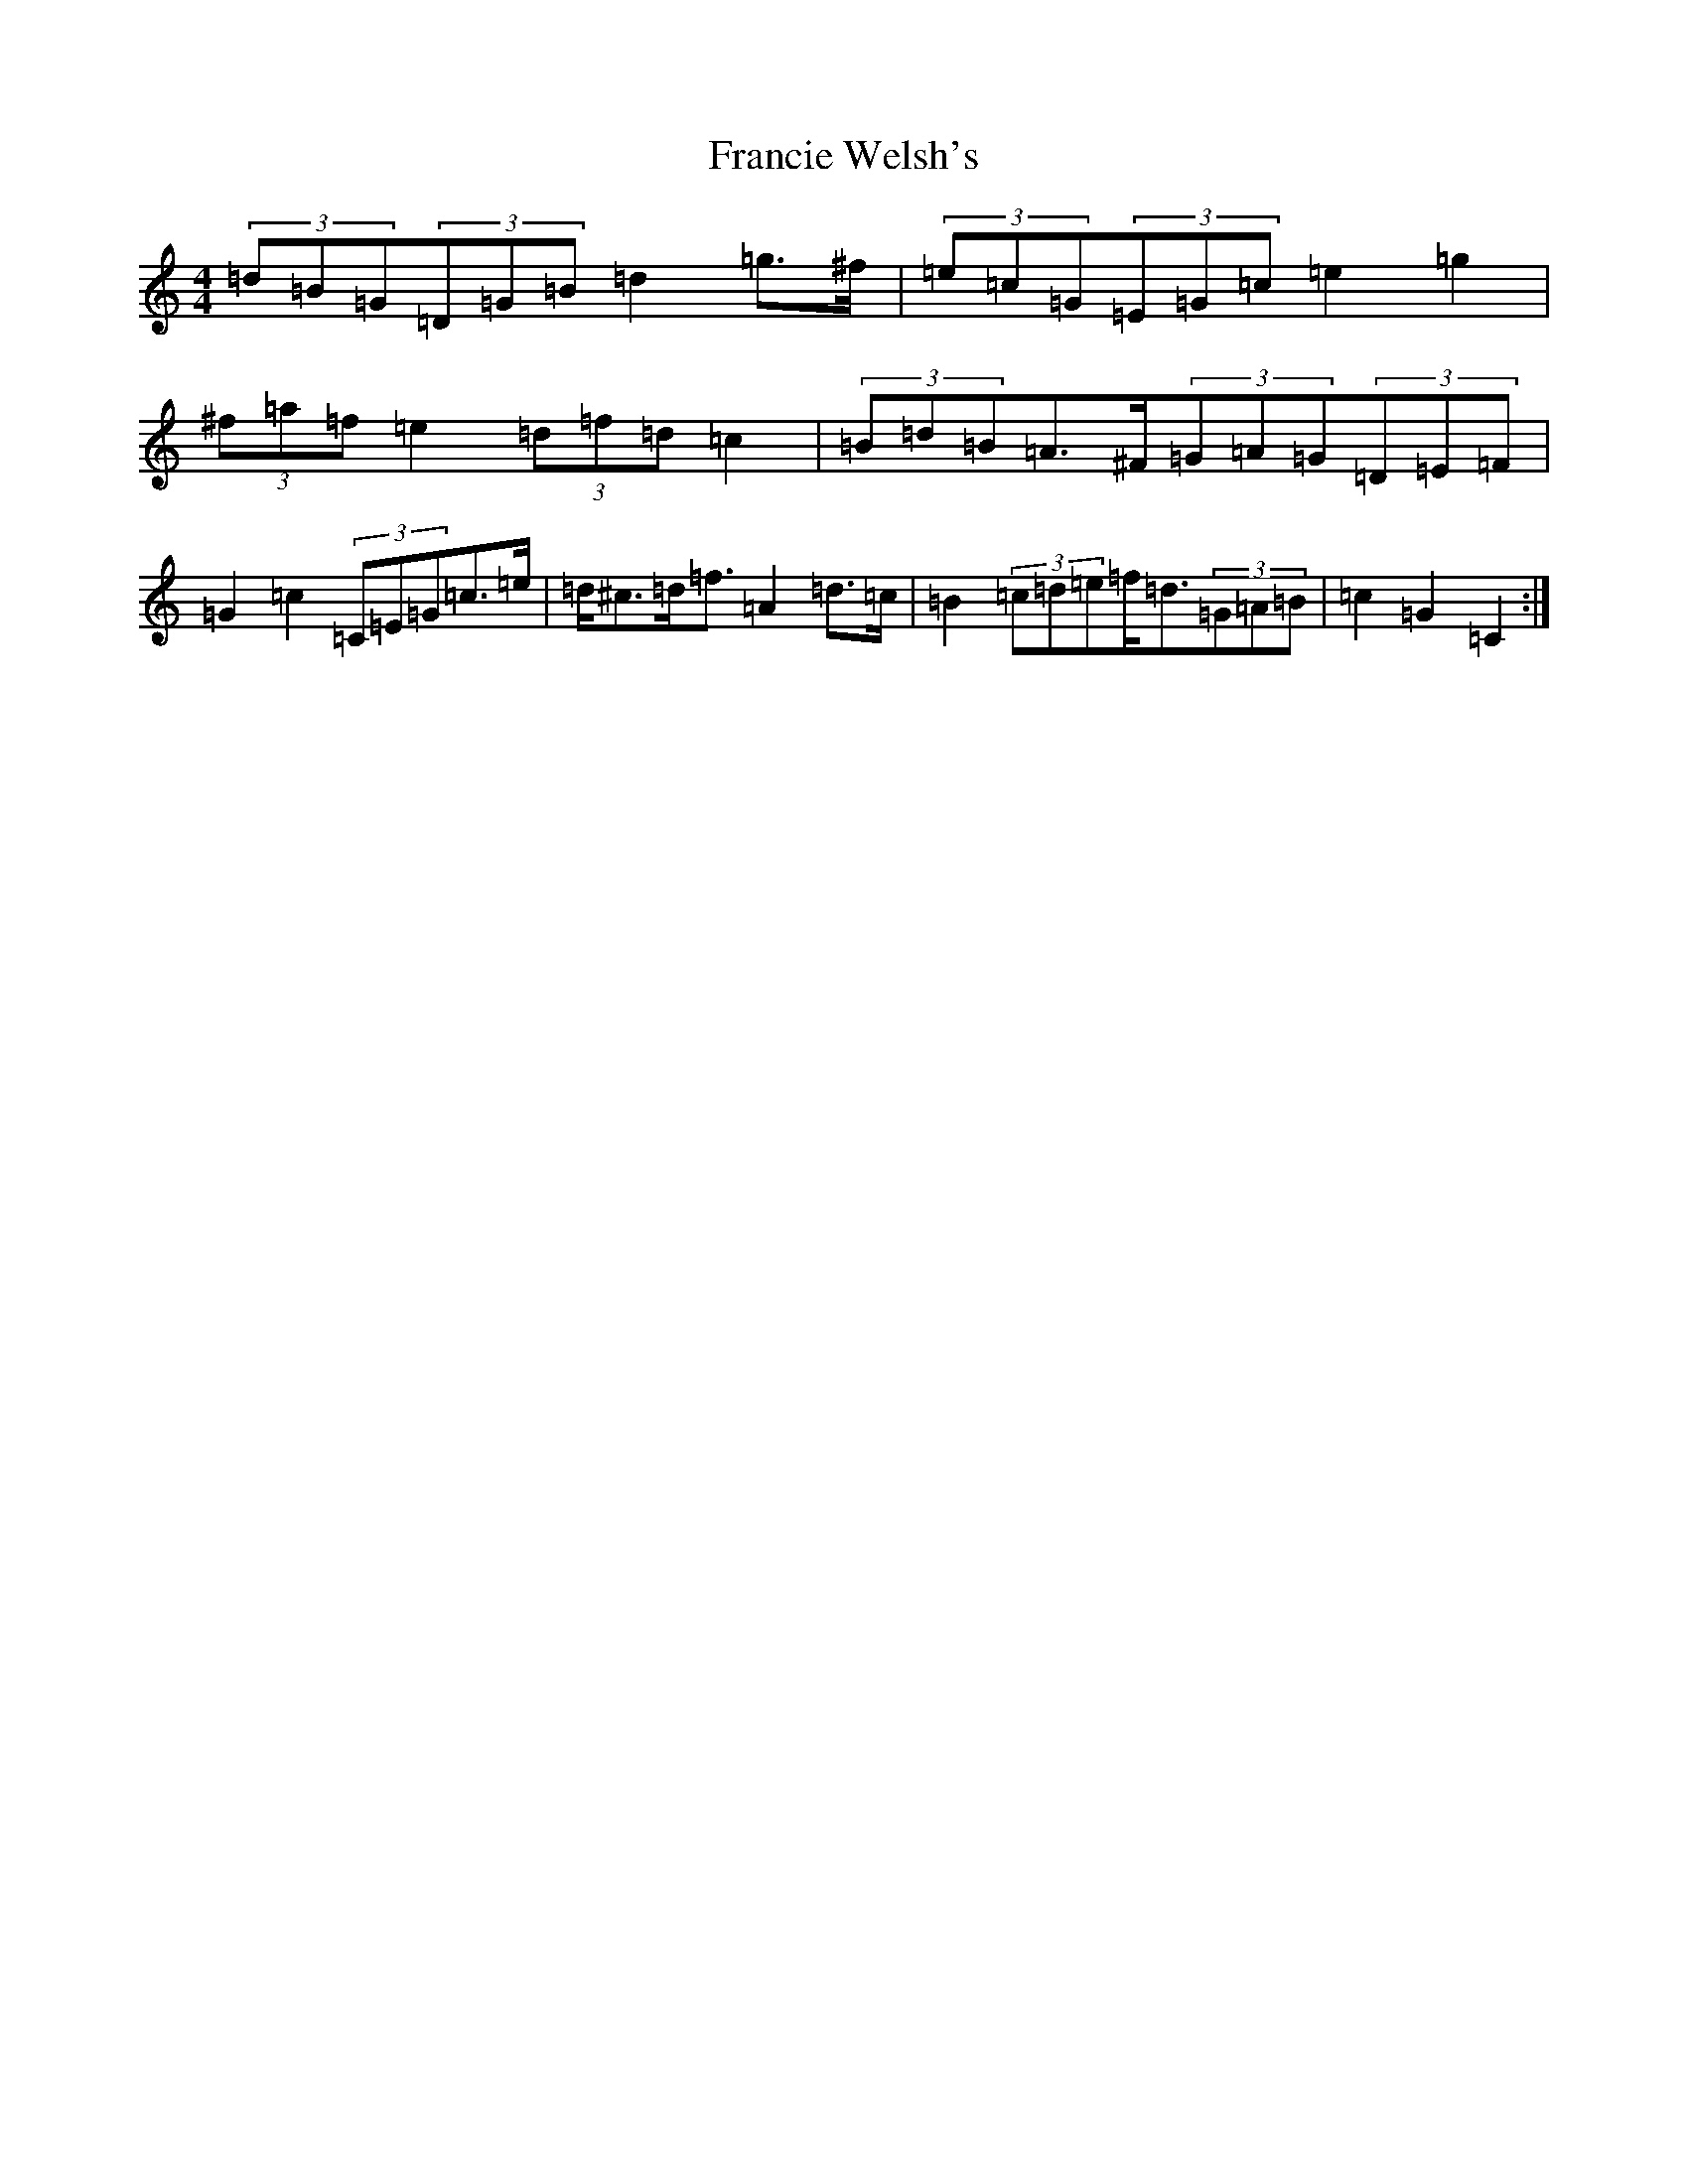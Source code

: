 X: 7271
T: Francie Welsh's
S: https://thesession.org/tunes/2306#setting15678
R: barndance
M:4/4
L:1/8
K: C Major
(3=d=B=G(3=D=G=B=d2=g>^f|(3=e=c=G(3=E=G=c=e2=g2|(3^f=a=f=e2(3=d=f=d=c2|(3=B=d=B=A>^F(3=G=A=G(3=D=E=F|=G2=c2(3=C=E=G=c>=e|=d<^c=d<=f=A2=d>=c|=B2(3=c=d=e=f<=d(3=G=A=B|=c2=G2=C2:|
